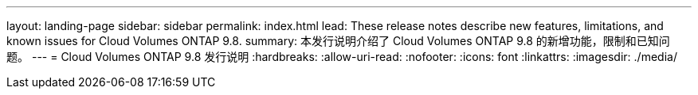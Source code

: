 ---
layout: landing-page 
sidebar: sidebar 
permalink: index.html 
lead: These release notes describe new features, limitations, and known issues for Cloud Volumes ONTAP 9.8. 
summary: 本发行说明介绍了 Cloud Volumes ONTAP 9.8 的新增功能，限制和已知问题。 
---
= Cloud Volumes ONTAP 9.8 发行说明
:hardbreaks:
:allow-uri-read: 
:nofooter: 
:icons: font
:linkattrs: 
:imagesdir: ./media/


